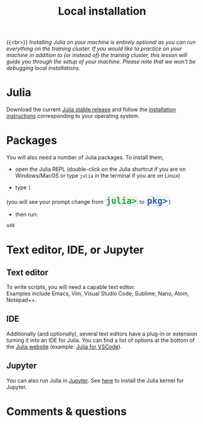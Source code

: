#+title: Local installation
#+description: (Optional)
#+colordes: #999999
#+slug: 03_jl_install
#+weight: 3

{{<br>}}
/Installing Julia on your machine is entirely optional as you can run everything on the training cluster. If you would like to practice on your machine in addition to (or instead of) the training cluster, this lesson will guide you through the setup of your machine. Please note that we won't be debugging local installations./

* Julia

Download the current [[https://julialang.org/downloads/][Julia stable release]] and follow the [[https://julialang.org/downloads/platform/][installation instructions]] corresponding to your operating system.

* Packages

You will also need a number of Julia packages. To install them,

- open the Julia REPL (double-click on the Julia shortcut if you are on Windows/MacOS or type ~julia~ in the terminal if you are on Linux)


- type ~]~
#+BEGIN_export html
(you will see your prompt change from <span style="font-family: 'Source Code Pro', 'Lucida Console', monospace; font-size: 1.4rem; padding: 0.2rem; border-radius: 5%; background-color: #f0f3f3; color: #339933"><b>julia></b></span> to <span style="font-family: 'Source Code Pro', 'Lucida Console', monospace; font-size: 1.4rem; padding: 0.2rem; border-radius: 5%; background-color: #f0f3f3; color: #2e5cb8"><b>pkg></b></span>) <br>
#+END_export
- then run:

#+BEGIN_src julia
add
#+END_src

* Text editor, IDE, or Jupyter

** Text editor

To write scripts, you will need a capable text editor.\\
Examples include Emacs, Vim, Visual Studio Code, Sublime, Nano, Atom, Notepad++.


** IDE

Additionally (and optionally), several text editors have a plug-in or extension turning it into an IDE for Julia. You can find a list of options at the bottom of the [[https://julialang.org/][Julia website]] (example: [[https://www.julia-vscode.org/][Julia for VSCode]]).

** Jupyter

You can also run Julia in [[https://jupyter.org/][Jupyter]]. See [[https://github.com/JuliaLang/IJulia.jl][here]] to install the Julia kernel for Jupyter.

* Comments & questions
